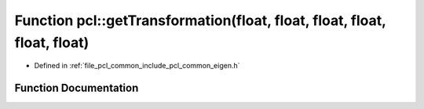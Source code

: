 .. _exhale_function_group__common_1gaf49a34180e337479ddeda21222882124:

Function pcl::getTransformation(float, float, float, float, float, float)
=========================================================================

- Defined in :ref:`file_pcl_common_include_pcl_common_eigen.h`


Function Documentation
----------------------


.. doxygenfunction:: pcl::getTransformation(float, float, float, float, float, float)
